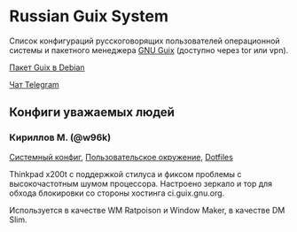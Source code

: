 * Russian Guix System
Список конфигураций русскоговорящих пользователей операционной системы и
пакетного менеджера [[http://guix.gnu.org][GNU Guix]] (доступно через tor или vpn).

[[https://packages.debian.org/bullseye/guix][Пакет Guix в Debian]]

[[https://t.me/gnu_guix_ru][Чат Telegram]]

** Конфиги уважаемых людей
*** Кириллов М. (@w96k)
[[https://git.sr.ht/~w96k/dotfiles/tree/master/item/guix/config.scm][Системный конфиг]], [[https://git.sr.ht/~w96k/dotfiles/tree/master/item/guix/user.scm][Пользовательское окружение]], [[https://git.sr.ht/~w96k/dotfiles/tree/master][Dotfiles]]

Thinkpad x200t с поддержкой стилуса и фиксом проблемы с высокочастотным
шумом процессора. Настроено зеркало и тор для обхода блокировки со
стороны хостинга ci.guix.gnu.org.

Используется в качестве WM Ratpoison и Window Maker, в качестве DM Slim.
